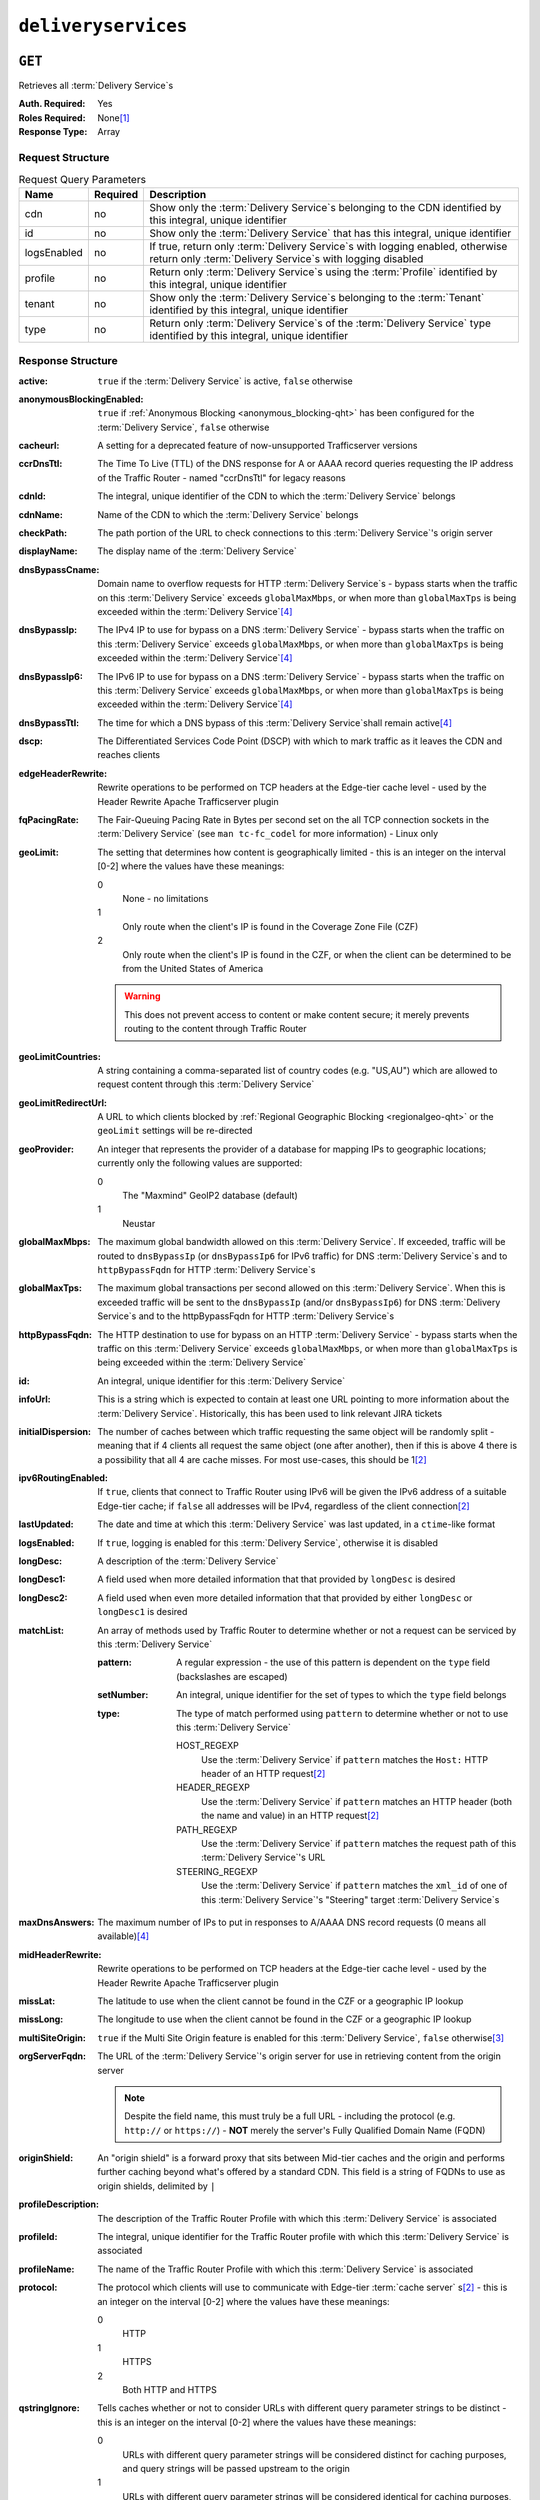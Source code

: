 ..
..
.. Licensed under the Apache License, Version 2.0 (the "License");
.. you may not use this file except in compliance with the License.
.. You may obtain a copy of the License at
..
..     http://www.apache.org/licenses/LICENSE-2.0
..
.. Unless required by applicable law or agreed to in writing, software
.. distributed under the License is distributed on an "AS IS" BASIS,
.. WITHOUT WARRANTIES OR CONDITIONS OF ANY KIND, either express or implied.
.. See the License for the specific language governing permissions and
.. limitations under the License.
..

.. _to-api-deliveryservices:

********************
``deliveryservices``
********************

``GET``
=======
Retrieves all :term:`Delivery Service`\ s

:Auth. Required: Yes
:Roles Required: None\ [1]_
:Response Type:  Array

Request Structure
-----------------
.. table:: Request Query Parameters

	+-------------+----------+------------------------------------------------------------------------------------------------------------------------------------------------+
	| Name        | Required | Description                                                                                                                                    |
	+=============+==========+================================================================================================================================================+
	| cdn         | no       | Show only the :term:`Delivery Service`\ s belonging to the CDN identified by this integral, unique identifier                                  |
	+-------------+----------+------------------------------------------------------------------------------------------------------------------------------------------------+
	| id          | no       | Show only the :term:`Delivery Service` that has this integral, unique identifier                                                               |
	+-------------+----------+------------------------------------------------------------------------------------------------------------------------------------------------+
	| logsEnabled | no       | If true, return only :term:`Delivery Service`\ s with logging enabled, otherwise return only :term:`Delivery Service`\ s with logging disabled |
	+-------------+----------+------------------------------------------------------------------------------------------------------------------------------------------------+
	| profile     | no       | Return only :term:`Delivery Service`\ s using the :term:`Profile` identified by this integral, unique identifier                               |
	+-------------+----------+------------------------------------------------------------------------------------------------------------------------------------------------+
	| tenant      | no       | Show only the :term:`Delivery Service`\ s belonging to the :term:`Tenant` identified by this integral, unique identifier                       |
	+-------------+----------+------------------------------------------------------------------------------------------------------------------------------------------------+
	| type        | no       | Return only :term:`Delivery Service`\ s of the :term:`Delivery Service` type identified by this integral, unique identifier                    |
	+-------------+----------+------------------------------------------------------------------------------------------------------------------------------------------------+

Response Structure
------------------
:active:                   ``true`` if the :term:`Delivery Service` is active, ``false`` otherwise
:anonymousBlockingEnabled: ``true`` if :ref:`Anonymous Blocking <anonymous_blocking-qht>` has been configured for the :term:`Delivery Service`, ``false`` otherwise
:cacheurl:                 A setting for a deprecated feature of now-unsupported Trafficserver versions

	.. deprecated:: ATCv3.0
		This field has been deprecated in Traffic Control 3.x and is subject to removal in Traffic Control 4.x or later

:ccrDnsTtl:                The Time To Live (TTL) of the DNS response for A or AAAA record queries requesting the IP address of the Traffic Router - named "ccrDnsTtl" for legacy reasons
:cdnId:                    The integral, unique identifier of the CDN to which the :term:`Delivery Service` belongs
:cdnName:                  Name of the CDN to which the :term:`Delivery Service` belongs
:checkPath:                The path portion of the URL to check connections to this :term:`Delivery Service`'s origin server
:displayName:              The display name of the :term:`Delivery Service`
:dnsBypassCname:           Domain name to overflow requests for HTTP :term:`Delivery Service`\ s - bypass starts when the traffic on this :term:`Delivery Service` exceeds ``globalMaxMbps``, or when more than ``globalMaxTps`` is being exceeded within the :term:`Delivery Service`\ [4]_
:dnsBypassIp:              The IPv4 IP to use for bypass on a DNS :term:`Delivery Service` - bypass starts when the traffic on this :term:`Delivery Service` exceeds ``globalMaxMbps``, or when more than ``globalMaxTps`` is being exceeded within the :term:`Delivery Service`\ [4]_
:dnsBypassIp6:             The IPv6 IP to use for bypass on a DNS :term:`Delivery Service` - bypass starts when the traffic on this :term:`Delivery Service` exceeds ``globalMaxMbps``, or when more than ``globalMaxTps`` is being exceeded within the :term:`Delivery Service`\ [4]_
:dnsBypassTtl:             The time for which a DNS bypass of this :term:`Delivery Service`\ shall remain active\ [4]_
:dscp:                     The Differentiated Services Code Point (DSCP) with which to mark traffic as it leaves the CDN and reaches clients
:edgeHeaderRewrite:        Rewrite operations to be performed on TCP headers at the Edge-tier cache level - used by the Header Rewrite Apache Trafficserver plugin
:fqPacingRate:             The Fair-Queuing Pacing Rate in Bytes per second set on the all TCP connection sockets in the :term:`Delivery Service` (see ``man tc-fc_codel`` for more information) - Linux only
:geoLimit:                 The setting that determines how content is geographically limited - this is an integer on the interval [0-2] where the values have these meanings:

	0
		None - no limitations
	1
		Only route when the client's IP is found in the Coverage Zone File (CZF)
	2
		Only route when the client's IP is found in the CZF, or when the client can be determined to be from the United States of America

	.. warning:: This does not prevent access to content or make content secure; it merely prevents routing to the content through Traffic Router

:geoLimitCountries:   A string containing a comma-separated list of country codes (e.g. "US,AU") which are allowed to request content through this :term:`Delivery Service`
:geoLimitRedirectUrl: A URL to which clients blocked by :ref:`Regional Geographic Blocking <regionalgeo-qht>` or the ``geoLimit`` settings will be re-directed
:geoProvider:         An integer that represents the provider of a database for mapping IPs to geographic locations; currently only the following values are supported:

	0
		The "Maxmind" GeoIP2 database (default)
	1
		Neustar

:globalMaxMbps:       The maximum global bandwidth allowed on this :term:`Delivery Service`. If exceeded, traffic will be routed to ``dnsBypassIp`` (or ``dnsBypassIp6`` for IPv6 traffic) for DNS :term:`Delivery Service`\ s and to ``httpBypassFqdn`` for HTTP :term:`Delivery Service`\ s
:globalMaxTps:        The maximum global transactions per second allowed on this :term:`Delivery Service`. When this is exceeded traffic will be sent to the ``dnsBypassIp`` (and/or ``dnsBypassIp6``) for DNS :term:`Delivery Service`\ s and to the httpBypassFqdn for HTTP :term:`Delivery Service`\ s
:httpBypassFqdn:      The HTTP destination to use for bypass on an HTTP :term:`Delivery Service` - bypass starts when the traffic on this :term:`Delivery Service` exceeds ``globalMaxMbps``, or when more than ``globalMaxTps`` is being exceeded within the :term:`Delivery Service`
:id:                  An integral, unique identifier for this :term:`Delivery Service`
:infoUrl:             This is a string which is expected to contain at least one URL pointing to more information about the :term:`Delivery Service`. Historically, this has been used to link relevant JIRA tickets
:initialDispersion:  The number of caches between which traffic requesting the same object will be randomly split - meaning that if 4 clients all request the same object (one after another), then if this is above 4 there is a possibility that all 4 are cache misses. For most use-cases, this should be 1\ [2]_
:ipv6RoutingEnabled: If ``true``, clients that connect to Traffic Router using IPv6 will be given the IPv6 address of a suitable Edge-tier cache; if ``false`` all addresses will be IPv4, regardless of the client connection\ [2]_
:lastUpdated:        The date and time at which this :term:`Delivery Service` was last updated, in a ``ctime``-like format
:logsEnabled:        If ``true``, logging is enabled for this :term:`Delivery Service`, otherwise it is disabled
:longDesc:           A description of the :term:`Delivery Service`
:longDesc1:          A field used when more detailed information that that provided by ``longDesc`` is desired
:longDesc2:          A field used when even more detailed information that that provided by either ``longDesc`` or ``longDesc1`` is desired
:matchList:          An array of methods used by Traffic Router to determine whether or not a request can be serviced by this :term:`Delivery Service`

	:pattern:   A regular expression - the use of this pattern is dependent on the ``type`` field (backslashes are escaped)
	:setNumber: An integral, unique identifier for the set of types to which the ``type`` field belongs
	:type:      The type of match performed using ``pattern`` to determine whether or not to use this :term:`Delivery Service`

		HOST_REGEXP
			Use the :term:`Delivery Service` if ``pattern`` matches the ``Host:`` HTTP header of an HTTP request\ [2]_
		HEADER_REGEXP
			Use the :term:`Delivery Service` if ``pattern`` matches an HTTP header (both the name and value) in an HTTP request\ [2]_
		PATH_REGEXP
			Use the :term:`Delivery Service` if ``pattern`` matches the request path of this :term:`Delivery Service`'s URL
		STEERING_REGEXP
			Use the :term:`Delivery Service` if ``pattern`` matches the ``xml_id`` of one of this :term:`Delivery Service`'s "Steering" target :term:`Delivery Service`\ s

:maxDnsAnswers:    The maximum number of IPs to put in responses to A/AAAA DNS record requests (0 means all available)\ [4]_
:midHeaderRewrite: Rewrite operations to be performed on TCP headers at the Edge-tier cache level - used by the Header Rewrite Apache Trafficserver plugin
:missLat:          The latitude to use when the client cannot be found in the CZF or a geographic IP lookup
:missLong:         The longitude to use when the client cannot be found in the CZF or a geographic IP lookup
:multiSiteOrigin:  ``true`` if the Multi Site Origin feature is enabled for this :term:`Delivery Service`, ``false`` otherwise\ [3]_
:orgServerFqdn:    The URL of the :term:`Delivery Service`'s origin server for use in retrieving content from the origin server

	.. note:: Despite the field name, this must truly be a full URL - including the protocol (e.g. ``http://`` or ``https://``) - **NOT** merely the server's Fully Qualified Domain Name (FQDN)

:originShield:       An "origin shield" is a forward proxy that sits between Mid-tier caches and the origin and performs further caching beyond what's offered by a standard CDN. This field is a string of FQDNs to use as origin shields, delimited by ``|``
:profileDescription: The description of the Traffic Router Profile with which this :term:`Delivery Service` is associated
:profileId:          The integral, unique identifier for the Traffic Router profile with which this :term:`Delivery Service` is associated
:profileName:        The name of the Traffic Router Profile with which this :term:`Delivery Service` is associated
:protocol:           The protocol which clients will use to communicate with Edge-tier :term:`cache server` s\ [2]_ - this is an integer on the interval [0-2] where the values have these meanings:

	0
		HTTP
	1
		HTTPS
	2
		Both HTTP and HTTPS

:qstringIgnore: Tells caches whether or not to consider URLs with different query parameter strings to be distinct - this is an integer on the interval [0-2] where the values have these meanings:

	0
		URLs with different query parameter strings will be considered distinct for caching purposes, and query strings will be passed upstream to the origin
	1
		URLs with different query parameter strings will be considered identical for caching purposes, and query strings will be passed upstream to the origin
	2
		Query strings are stripped out by Edge-tier caches, and thus are neither taken into consideration for caching purposes, nor passed upstream in requests to the origin

:rangeRequestHandling: Tells caches how to handle range requests\ [7]_ - this is an integer on the interval [0,2] where the values have these meanings:

	0
		Range requests will not be cached, but range requests that request ranges of content already cached will be served from the cache
	1
		Use the `background_fetch plugin <https://docs.trafficserver.apache.org/en/latest/admin-guide/plugins/background_fetch.en.html>`_ to service the range request while caching the whole object
	2
		Use the `experimental cache_range_requests plugin <https://github.com/apache/trafficserver/tree/master/plugins/experimental/cache_range_requests>`_ to treat unique ranges as unique objects

:regexRemap: A regular expression remap rule to apply to this :term:`Delivery Service` at the Edge tier

	.. seealso:: `The Apache Trafficserver documentation for the Regex Remap plugin <https://docs.trafficserver.apache.org/en/latest/admin-guide/plugins/regex_remap.en.html>`_

:regionalGeoBlocking: ``true`` if Regional Geo Blocking is in use within this :term:`Delivery Service`, ``false`` otherwise - see :ref:`regionalgeo-qht` for more information
:remapText:           Additional, raw text to add to the remap line for caches

	.. seealso:: `The Apache Trafficserver documentation for the Regex Remap plugin <https://docs.trafficserver.apache.org/en/latest/admin-guide/plugins/regex_remap.en.html>`_

:signed:           ``true`` if token-based authentication is enabled for this :term:`Delivery Service`, ``false`` otherwise
:signingAlgorithm: Type of URL signing method to sign the URLs, basically comes down to one of two plugins or ``null``:

	``null``
		Token-based authentication is not enabled for this :term:`Delivery Service`
	url_sig:
		URL Signing token-based authentication is enabled for this :term:`Delivery Service`
	uri_signing
		URI Signing token-based authentication is enabled for this :term:`Delivery Service`

	.. seealso:: `The Apache Trafficserver documentation for the url_sig plugin <https://docs.trafficserver.apache.org/en/8.0.x/admin-guide/plugins/url_sig.en.html>`_ and `the draft RFC for uri_signing <https://tools.ietf.org/html/draft-ietf-cdni-uri-signing-16>`_ - note, however that the current implementation of uri_signing uses Draft 12 of that RFC document, **NOT** the latest

:sslKeyVersion: This integer indicates the generation of keys in use by the :term:`Delivery Service` - if any - and is incremented by the Traffic Portal client whenever new keys are generated

	.. warning:: This number will not be correct if keys are manually replaced using the API, as the key generation API does not increment it!

:tenantId:          The integral, unique identifier of the tenant who owns this :term:`Delivery Service`
:trRequestHeaders:  If defined, this takes the form of a string of HTTP headers to be included in Traffic Router access logs for requests - it's a template where ``__RETURN__`` translates to a carriage return and line feed (``\r\n``)\ [2]_
:trResponseHeaders: If defined, this takes the form of a string of HTTP headers to be included in Traffic Router responses - it's a template where ``__RETURN__`` translates to a carriage return and line feed (``\r\n``)\ [2]_
:type:              The name of the routing type of this :term:`Delivery Service` e.g. "HTTP"
:typeId:            The integral, unique identifier of the routing type of this :term:`Delivery Service`
:xmlId:             A unique string that describes this :term:`Delivery Service` - exists for legacy reasons

.. code-block:: http
	:caption: Response Example

	HTTP/1.1 200 OK
	Access-Control-Allow-Credentials: true
	Access-Control-Allow-Headers: Origin, X-Requested-With, Content-Type, Accept, Set-Cookie, Cookie
	Access-Control-Allow-Methods: POST,GET,OPTIONS,PUT,DELETE
	Access-Control-Allow-Origin: *
	Content-Type: application/json
	Set-Cookie: mojolicious=...; Path=/; HttpOnly
	Whole-Content-Sha512: mCLMjvACRKHNGP/OSx4javkOtxxzyiDdQzsV78IamUhVmvyKyKaCeOKRmpsG69w+nhh3OkPZ6e9MMeJpcJSKcA==
	X-Server-Name: traffic_ops_golang/
	Date: Thu, 15 Nov 2018 19:04:29 GMT
	Transfer-Encoding: chunked

	{ "response": [
	{
		"active": true,
		"anonymousBlockingEnabled": false,
		"cacheurl": null,
		"ccrDnsTtl": null,
		"cdnId": 2,
		"cdnName": "CDN-in-a-Box",
		"checkPath": null,
		"displayName": "Demo 1",
		"dnsBypassCname": null,
		"dnsBypassIp": null,
		"dnsBypassIp6": null,
		"dnsBypassTtl": null,
		"dscp": 0,
		"edgeHeaderRewrite": null,
		"geoLimit": 0,
		"geoLimitCountries": null,
		"geoLimitRedirectURL": null,
		"geoProvider": 0,
		"globalMaxMbps": null,
		"globalMaxTps": null,
		"httpBypassFqdn": null,
		"id": 1,
		"infoUrl": null,
		"initialDispersion": 1,
		"ipv6RoutingEnabled": true,
		"lastUpdated": "2018-11-14 18:21:17+00",
		"logsEnabled": true,
		"longDesc": "Apachecon North America 2018",
		"longDesc1": null,
		"longDesc2": null,
		"matchList": [
			{
				"type": "HOST_REGEXP",
				"setNumber": 0,
				"pattern": ".*\\.demo1\\..*"
			}
		],
		"maxDnsAnswers": null,
		"midHeaderRewrite": null,
		"missLat": 42,
		"missLong": -88,
		"multiSiteOrigin": false,
		"originShield": null,
		"orgServerFqdn": "http://origin.infra.ciab.test",
		"profileDescription": null,
		"profileId": null,
		"profileName": null,
		"protocol": 0,
		"qstringIgnore": 0,
		"rangeRequestHandling": 0,
		"regexRemap": null,
		"regionalGeoBlocking": false,
		"remapText": null,
		"routingName": "video",
		"signed": false,
		"sslKeyVersion": null,
		"tenantId": 1,
		"type": "HTTP",
		"typeId": 1,
		"xmlId": "demo1",
		"exampleURLs": [
			"http://video.demo1.mycdn.ciab.test"
		],
		"deepCachingType": "NEVER",
		"signingAlgorithm": null,
		"tenant": "root"
	}]}

.. [1] Users with the roles "admin" and/or "operations" will be able to see *all* :term:`Delivery Service`\ s, whereas any other user will only see the :term:`Delivery Service`\ s their Tenant is allowed to see.
.. [2] This only applies to HTTP-routed :term:`Delivery Service`\ s
.. [3] See :ref:`multi-site-origin`
.. [4] This only applies to DNS-routed :term:`Delivery Service`\ s

``POST``
========
Allows users to create :term:`Delivery Service`.

:Auth. Required: Yes
:Roles Required: "admin" or "operations"
:Response Type:  Array

Request Structure
-----------------
:active:                   If ``true``, the :term:`Delivery Service` will immediately become active and serves traffic
:anonymousBlockingEnabled: An optional field which, if defined and ``true`` will cause :ref:`Anonymous Blocking <anonymous_blocking-qht>` to be used with the new :term:`Delivery Service`
:cacheurl:                 An optional setting for a deprecated feature of now-unsupported Trafficserver versions (read: "Don't use this")

	.. deprecated:: ATCv3.0
		This field has been deprecated in Traffic Control 3.x and is subject to removal in Traffic Control 4.x or later

:ccrDnsTtl:                The Time To Live (TTL) in seconds of the DNS response for A or AAAA record queries requesting the IP address of the Traffic Router - named "ccrDnsTtl" for legacy reasons
:cdnId:                    The integral, unique identifier for the CDN to which this :term:`Delivery Service`\ shall be assigned
:checkPath:                The path portion of the URL which will be used to check connections to this :term:`Delivery Service`'s origin server
:deepCachingType:          A string describing when to do Deep Caching for this :term:`Delivery Service`:

	NEVER
		Deep Caching will never be used by this :term:`Delivery Service` (default)
	ALWAYS
		Deep Caching will always be used by this :term:`Delivery Service`

:displayName:       The human-friendly name for this :term:`Delivery Service`
:dnsBypassCname:    Domain name to overflow requests for HTTP :term:`Delivery Service`\ s - bypass starts when the traffic on this :term:`Delivery Service` exceeds ``globalMaxMbps``, or when more than ``globalMaxTps`` is being exceeded within the :term:`Delivery Service`
:dnsBypassIp:       The IPv4 IP to use for bypass on a DNS :term:`Delivery Service` - bypass starts when the traffic on this :term:`Delivery Service` exceeds ``globalMaxMbps``, or when more than ``globalMaxTps`` is being exceeded within the :term:`Delivery Service`
:dnsBypassIp6:      The IPv6 IP to use for bypass on a DNS :term:`Delivery Service` - bypass starts when the traffic on this :term:`Delivery Service` exceeds ``globalMaxMbps``, or when more than ``globalMaxTps`` is being exceeded within the :term:`Delivery Service`
:dnsBypassTtl:      The time for which a DNS bypass of this :term:`Delivery Service`\ shall remain active
:dscp:              The Differentiated Services Code Point (DSCP) with which to mark downstream (EDGE -> customer) traffic. This should be zero in most cases
:edgeHeaderRewrite: An optional string which, if present, defines rewrite operations to be performed on TCP headers at the Edge-tier cache level - used by the Header Rewrite Apache Trafficserver plugin
:fqPacingRate:      An optional integer which, if present, sets the Fair-Queuing Pacing Rate in bytes per second set on the all TCP connection sockets in the :term:`Delivery Service` (see ``man tc-fc_codel`` for more information) - Linux only, defaults to 0 meaning "disabled"
:geoLimit:          The setting that determines how content is geographically limited - this is an integer on the interval [0-2] where the values have these meanings:

	0
		None - no limitations
	1
		Only route when the client's IP is found in the Coverage Zone File (CZF)
	2
		Only route when the client's IP is found in the CZF, or when the client can be determined to be from the United States of America

	.. warning:: This does not prevent access to content or make content secure; it merely prevents routing to the content through Traffic Router

:geoLimitCountries:   A string containing a comma-separated list of country codes (e.g. "US,AU") which are allowed to request content through this :term:`Delivery Service`\ [5]_
:geoLimitRedirectUrl: A URL to which clients blocked by :ref:`Regional Geographic Blocking <regionalgeo-qht>` or the ``geoLimit`` settings will be re-directed\ [5]_
:geoProvider:         An integer that represents the provider of a database for mapping IPs to geographic locations; currently only the following values are supported:

	0
		The "Maxmind" GeoIP2 database (default)
	1
		Neustar

:globalMaxMbps:      An optional integer that will set the maximum global bandwidth allowed on this :term:`Delivery Service`. If exceeded, traffic will be routed to ``dnsBypassIp`` (or ``dnsBypassIp6`` for IPv6 traffic) for DNS :term:`Delivery Service`\ s and to ``httpBypassFqdn`` for HTTP :term:`Delivery Service`\ s
:globalMaxTps:       An optional integer that will set the maximum global transactions per second allowed on this :term:`Delivery Service`. When this is exceeded traffic will be sent to the ``dnsBpassIp`` (and/or ``dnsBypassIp6``)for DNS :term:`Delivery Service`\ s and to the ``httpBypassFqdn`` for HTTP :term:`Delivery Service`\ s
:httpBypassFqdn:     An optional Fully Qualified Domain Name (FQDN) to use for bypass on an HTTP :term:`Delivery Service` - bypass starts when the traffic on this :term:`Delivery Service` exceeds ``globalMaxMbps``, or when more than ``globalMaxTps`` is being exceeded within the :term:`Delivery Service`\ [2]_
:infoUrl:            An optional string which, if present, is expected to contain at least one URL pointing to more information about the :term:`Delivery Service`. Historically, this has been used to link relevant JIRA tickets
:initialDispersion:  The number of caches between which traffic requesting the same object will be randomly split - meaning that if 4 clients all request the same object (one after another), then if this is above 4 there is a possibility that all 4 are cache misses. For most use-cases, this should be 1\ [2]_\ [6]_
:ipv6RoutingEnabled: If ``true``, clients that connect to Traffic Router using IPv6 will be given the IPv6 address of a suitable Edge-tier cache; if ``false`` all addresses will be IPv4, regardless of the client connection - optional for ANY_MAP :term:`Delivery Service`\ s
:logsEnabled:        If ``true``, logging is enabled for this :term:`Delivery Service`, otherwise it is disabled
:longDesc:           An optional description of the :term:`Delivery Service`
:longDesc1:          An optional field used when more detailed information that that provided by ``longDesc`` is desired
:longDesc2:          An optional field used when even more detailed information that that provided by either ``longDesc`` or ``longDesc1`` is desired
:maxDnsAnswers:      An optional field which, when present, specifies the maximum number of IPs to put in responses to A/AAAA DNS record requests - defaults to 0, meaning "no limit"\ [4]_
:midHeaderRewrite:   An optional string containing rewrite operations to be performed on TCP headers at the Edge-tier cache level - used by the Header Rewrite Apache Trafficserver plugin
:missLat:            The latitude to use when the client cannot be found in the CZF or a geographic IP lookup\ [7]_
:missLong:           The longitude to use when the client cannot be found in the CZF or a geographic IP lookup\ [7]_
:multiSiteOrigin:    ``true`` if the Multi Site Origin feature is enabled for this :term:`Delivery Service`, ``false`` otherwise\ [3]_\ [7]_
:orgServerFqdn:      The URL of the :term:`Delivery Service`'s origin server for use in retrieving content from the origin server\ [7]_

	.. note:: Despite the field name, this must truly be a full URL - including the protocol (e.g. ``http://`` or ``https://``) - **NOT** merely the server's Fully Qualified Domain Name (FQDN)

:originShield: An "origin shield" is a forward proxy that sits between Mid-tier caches and the origin and performs further caching beyond what's offered by a standard CDN. This optional field is a string of FQDNs to use as origin shields, delimited by ``|``
:profileId:    An optional, integral, unique identifier for the Traffic Router profile with which this :term:`Delivery Service`\ shall be associated
:protocol:     The protocol which clients will use to communicate with Edge-tier :term:`cache server` s - this is an (optional for ANY_MAP :term:`Delivery Service`\ s) integer on the interval [0,2] where the values have these meanings:

	0
		HTTP
	1
		HTTPS
	2
		Both HTTP and HTTPS

:qstringIgnore: Tells caches whether or not to consider URLs with different query parameter strings to be distinct\ [7]_ - this is an integer on the interval [0-2] where the values have these meanings:

	0
		URLs with different query parameter strings will be considered distinct for caching purposes, and query strings will be passed upstream to the origin
	1
		URLs with different query parameter strings will be considered identical for caching purposes, and query strings will be passed upstream to the origin
	2
		Query strings are stripped out by Edge-tier caches, and thus are neither taken into consideration for caching purposes, nor passed upstream in requests to the origin

:rangeRequestHandling: Tells caches how to handle range requests\ [7]_ - this is an integer on the interval [0,2] where the values have these meanings:

	0
		Range requests will not be cached, but range requests that request ranges of content already cached will be served from the cache
	1
		Use the `background_fetch plugin <https://docs.trafficserver.apache.org/en/latest/admin-guide/plugins/background_fetch.en.html>`_ to service the range request while caching the whole object
	2
		Use the `experimental cache_range_requests plugin <https://github.com/apache/trafficserver/tree/master/plugins/experimental/cache_range_requests>`_ to treat unique ranges as unique objects

:regexRemap: An optional, regular expression remap rule to apply to this :term:`Delivery Service` at the Edge tier

	.. seealso:: `The Apache Trafficserver documentation for the Regex Remap plugin <https://docs.trafficserver.apache.org/en/latest/admin-guide/plugins/regex_remap.en.html>`_

:regionalGeoBlocking: ``true`` if Regional Geo Blocking is in use within this :term:`Delivery Service`, ``false`` otherwise - see :ref:`regionalgeo-qht` for more information
:remapText:           Optional, raw text to add to the remap line for caches

	.. seealso:: `The Apache Trafficserver documentation for the Regex Remap plugin <https://docs.trafficserver.apache.org/en/latest/admin-guide/plugins/regex_remap.en.html>`_

:routingName:      The routing name of this :term:`Delivery Service`, used as the top-level part of the FQDN used by clients to request content from the :term:`Delivery Service` e.g. ``routingName.xml_id.CDNName.com``
:signed:           An optional field which should be ``true`` if token-based authentication will be enabled for this :term:`Delivery Service`, ``false`` (default) otherwise
:signingAlgorithm: Type of URL signing method to sign the URLs, basically comes down to one of two plugins or ``null``:

	``null``
		Token-based authentication is not enabled for this :term:`Delivery Service`
	url_sig:
		URL Signing token-based authentication is enabled for this :term:`Delivery Service`
	uri_signing
		URI Signing token-based authentication is enabled for this :term:`Delivery Service`

	.. seealso:: `The Apache Trafficserver documentation for the url_sig plugin <https://docs.trafficserver.apache.org/en/8.0.x/admin-guide/plugins/url_sig.en.html>`_ and `the draft RFC for uri_signing <https://tools.ietf.org/html/draft-ietf-cdni-uri-signing-16>`_ - note, however that the current implementation of uri_signing uses Draft 12 of that RFC document, **NOT** the latest

:sslKeyVersion: This optional integer indicates the generation of keys to be used by the :term:`Delivery Service` - if any - and is incremented by the Traffic Portal client whenever new keys are generated

	.. warning:: This number will not be correct if keys are manually replaced using the API, as the key generation API does not increment it!

:tenantId:          An optional, integral, unique identifier of the tenant who will own this :term:`Delivery Service`
:trRequestHeaders:  If defined, this takes the form of a string of HTTP headers to be included in Traffic Router access logs for requests - it's a template where ``__RETURN__`` translates to a carriage return and line feed (``\r\n``)\ [2]_
:trResponseHeaders: If defined, this takes the form of a string of HTTP headers to be included in Traffic Router responses - it's a template where ``__RETURN__`` translates to a carriage return and line feed (``\r\n``)\ [2]_
:typeId:            The integral, unique identifier for the routing type of this :term:`Delivery Service`
:xmlId:             A unique string that describes this :term:`Delivery Service` - exists for legacy reasons

	.. note:: This should almost never be different from the :term:`Delivery Service`'s ``displayName``


.. code-block:: http
	:caption: Request Example

	POST /api/1.4/deliveryservices HTTP/1.1
	Host: trafficops.infra.ciab.test
	User-Agent: curl/7.47.0
	Accept: */*
	Cookie: mojolicious=...
	Content-Length: 761
	Content-Type: application/json

	{
		"active": false,
		"anonymousBlockingEnabled": false,
		"cdnId": 2,
		"cdnName": "CDN-in-a-Box",
		"deepCachingType": "NEVER",
		"displayName": "test",
		"exampleURLs": [
			"http://test.test.mycdn.ciab.test"
		],
		"dscp": 0,
		"geoLimit": 0,
		"geoProvider": 0,
		"initialDispersion": 1,
		"ipv6RoutingEnabled": false,
		"lastUpdated": "2018-11-14 18:21:17+00",
		"logsEnabled": true,
		"longDesc": "A :term:`Delivery Service` created expressly for API documentation examples",
		"missLat": -1,
		"missLong": -1,
		"multiSiteOrigin": false,
		"orgServerFqdn": "http://origin.infra.ciab.test",
		"protocol": 0,
		"qstringIgnore": 0,
		"rangeRequestHandling": 0,
		"regionalGeoBlocking": false,
		"routingName": "test",
		"signed": false,
		"tenant": "root",
		"tenantId": 1,
		"typeId": 1,
		"xmlId": "test"
	}

.. [5] These fields must be defined if and only if ``geoLimit`` is non-zero
.. [6] These fields are required for HTTP-routed :term:`Delivery Service`\ s, and optional for all others
.. [7] These fields are required for HTTP-routed and DNS-routed :term:`Delivery Service`\ s, but are optional for (and in fact may have no effect on) STEERING and ANY_MAP :term:`Delivery Service`\ s

Response Structure
------------------
:active:                   ``true`` if the :term:`Delivery Service` is active, ``false`` otherwise
:anonymousBlockingEnabled: ``true`` if :ref:`Anonymous Blocking <anonymous_blocking-qht>` has been configured for the :term:`Delivery Service`, ``false`` otherwise
:cacheurl:                 A setting for a deprecated feature of now-unsupported Trafficserver versions

	.. deprecated:: ATCv3.0
		This field has been deprecated in Traffic Control 3.x and is subject to removal in Traffic Control 4.x or later

:ccrDnsTtl:                The Time To Live (TTL) of the DNS response for A or AAAA record queries requesting the IP address of the Traffic Router - named "ccrDnsTtl" for legacy reasons
:cdnId:                    The integral, unique identifier of the CDN to which the :term:`Delivery Service` belongs
:cdnName:                  Name of the CDN to which the :term:`Delivery Service` belongs
:checkPath:                The path portion of the URL to check connections to this :term:`Delivery Service`'s origin server
:displayName:              The display name of the :term:`Delivery Service`
:dnsBypassCname:           Domain name to overflow requests for HTTP :term:`Delivery Service`\ s - bypass starts when the traffic on this :term:`Delivery Service` exceeds ``globalMaxMbps``, or when more than ``globalMaxTps`` is being exceeded within the :term:`Delivery Service`\ [4]_
:dnsBypassIp:              The IPv4 IP to use for bypass on a DNS :term:`Delivery Service` - bypass starts when the traffic on this :term:`Delivery Service` exceeds ``globalMaxMbps``, or when more than ``globalMaxTps`` is being exceeded within the :term:`Delivery Service`\ [4]_
:dnsBypassIp6:             The IPv6 IP to use for bypass on a DNS :term:`Delivery Service` - bypass starts when the traffic on this :term:`Delivery Service` exceeds ``globalMaxMbps``, or when more than ``globalMaxTps`` is being exceeded within the :term:`Delivery Service`\ [4]_
:dnsBypassTtl:             The time for which a DNS bypass of this :term:`Delivery Service`\ shall remain active\ [4]_
:dscp:                     The Differentiated Services Code Point (DSCP) with which to mark traffic as it leaves the CDN and reaches clients
:edgeHeaderRewrite:        Rewrite operations to be performed on TCP headers at the Edge-tier cache level - used by the Header Rewrite Apache Trafficserver plugin
:fqPacingRate:             The Fair-Queuing Pacing Rate in Bytes per second set on the all TCP connection sockets in the :term:`Delivery Service` (see ``man tc-fc_codel`` for more information) - Linux only
:geoLimit:                 The setting that determines how content is geographically limited - this is an integer on the interval [0-2] where the values have these meanings:

	0
		None - no limitations
	1
		Only route when the client's IP is found in the Coverage Zone File (CZF)
	2
		Only route when the client's IP is found in the CZF, or when the client can be determined to be from the United States of America

	.. warning:: This does not prevent access to content or make content secure; it merely prevents routing to the content through Traffic Router

:geoLimitCountries:   A string containing a comma-separated list of country codes (e.g. "US,AU") which are allowed to request content through this :term:`Delivery Service`
:geoLimitRedirectUrl: A URL to which clients blocked by :ref:`Regional Geographic Blocking <regionalgeo-qht>` or the ``geoLimit`` settings will be re-directed
:geoProvider:         An integer that represents the provider of a database for mapping IPs to geographic locations; currently only the following values are supported:

	0
		The "Maxmind" GeoIP2 database (default)
	1
		Neustar

:globalMaxMbps:       The maximum global bandwidth allowed on this :term:`Delivery Service`. If exceeded, traffic will be routed to ``dnsBypassIp`` (or ``dnsBypassIp6`` for IPv6 traffic) for DNS :term:`Delivery Service`\ s and to ``httpBypassFqdn`` for HTTP :term:`Delivery Service`\ s
:globalMaxTps:        The maximum global transactions per second allowed on this :term:`Delivery Service`. When this is exceeded traffic will be sent to the ``dnsBypassIp`` (and/or ``dnsBypassIp6``) for DNS :term:`Delivery Service`\ s and to the httpBypassFqdn for HTTP :term:`Delivery Service`\ s
:httpBypassFqdn:      The HTTP destination to use for bypass on an HTTP :term:`Delivery Service` - bypass starts when the traffic on this :term:`Delivery Service` exceeds ``globalMaxMbps``, or when more than ``globalMaxTps`` is being exceeded within the :term:`Delivery Service`
:id:                  An integral, unique identifier for this :term:`Delivery Service`
:infoUrl:             This is a string which is expected to contain at least one URL pointing to more information about the :term:`Delivery Service`. Historically, this has been used to link relevant JIRA tickets
:initialDispersion:  The number of caches between which traffic requesting the same object will be randomly split - meaning that if 4 clients all request the same object (one after another), then if this is above 4 there is a possibility that all 4 are cache misses. For most use-cases, this should be 1\ [2]_
:ipv6RoutingEnabled: If ``true``, clients that connect to Traffic Router using IPv6 will be given the IPv6 address of a suitable Edge-tier cache; if ``false`` all addresses will be IPv4, regardless of the client connection\ [2]_
:lastUpdated:        The date and time at which this :term:`Delivery Service` was last updated, in a ``ctime``-like format
:logsEnabled:        If ``true``, logging is enabled for this :term:`Delivery Service`, otherwise it is disabled
:longDesc:           A description of the :term:`Delivery Service`
:longDesc1:          A field used when more detailed information that that provided by ``longDesc`` is desired
:longDesc2:          A field used when even more detailed information that that provided by either ``longDesc`` or ``longDesc1`` is desired
:matchList:          An array of methods used by Traffic Router to determine whether or not a request can be serviced by this :term:`Delivery Service`

	:pattern:   A regular expression - the use of this pattern is dependent on the ``type`` field (backslashes are escaped)
	:setNumber: An integral, unique identifier for the set of types to which the ``type`` field belongs
	:type:      The type of match performed using ``pattern`` to determine whether or not to use this :term:`Delivery Service`

		HOST_REGEXP
			Use the :term:`Delivery Service` if ``pattern`` matches the ``Host:`` HTTP header of an HTTP request\ [2]_
		HEADER_REGEXP
			Use the :term:`Delivery Service` if ``pattern`` matches an HTTP header (both the name and value) in an HTTP request\ [2]_
		PATH_REGEXP
			Use the :term:`Delivery Service` if ``pattern`` matches the request path of this :term:`Delivery Service`'s URL
		STEERING_REGEXP
			Use the :term:`Delivery Service` if ``pattern`` matches the ``xml_id`` of one of this :term:`Delivery Service`'s "Steering" target :term:`Delivery Service`\ s

:maxDnsAnswers:    The maximum number of IPs to put in responses to A/AAAA DNS record requests (0 means all available)\ [4]_
:midHeaderRewrite: Rewrite operations to be performed on TCP headers at the Edge-tier cache level - used by the Header Rewrite Apache Trafficserver plugin
:missLat:          The latitude to use when the client cannot be found in the CZF or a geographic IP lookup
:missLong:         The longitude to use when the client cannot be found in the CZF or a geographic IP lookup
:multiSiteOrigin:  ``true`` if the Multi Site Origin feature is enabled for this :term:`Delivery Service`, ``false`` otherwise\ [3]_
:orgServerFqdn:    The URL of the :term:`Delivery Service`'s origin server for use in retrieving content from the origin server

	.. note:: Despite the field name, this must truly be a full URL - including the protocol (e.g. ``http://`` or ``https://``) - **NOT** merely the server's Fully Qualified Domain Name (FQDN)

:originShield:       An "origin shield" is a forward proxy that sits between Mid-tier caches and the origin and performs further caching beyond what's offered by a standard CDN. This field is a string of FQDNs to use as origin shields, delimited by ``|``
:profileDescription: The description of the Traffic Router Profile with which this :term:`Delivery Service` is associated
:profileId:          The integral, unique identifier for the Traffic Router profile with which this :term:`Delivery Service` is associated
:profileName:        The name of the Traffic Router Profile with which this :term:`Delivery Service` is associated
:protocol:           The protocol which clients will use to communicate with Edge-tier :term:`cache server` s\ [2]_ - this is an integer on the interval [0-2] where the values have these meanings:

	0
		HTTP
	1
		HTTPS
	2
		Both HTTP and HTTPS

:qstringIgnore: Tells caches whether or not to consider URLs with different query parameter strings to be distinct - this is an integer on the interval [0-2] where the values have these meanings:

	0
		URLs with different query parameter strings will be considered distinct for caching purposes, and query strings will be passed upstream to the origin
	1
		URLs with different query parameter strings will be considered identical for caching purposes, and query strings will be passed upstream to the origin
	2
		Query strings are stripped out by Edge-tier caches, and thus are neither taken into consideration for caching purposes, nor passed upstream in requests to the origin

:rangeRequestHandling: Tells caches how to handle range requests\ [7]_ - this is an integer on the interval [0,2] where the values have these meanings:

	0
		Range requests will not be cached, but range requests that request ranges of content already cached will be served from the cache
	1
		Use the `background_fetch plugin <https://docs.trafficserver.apache.org/en/latest/admin-guide/plugins/background_fetch.en.html>`_ to service the range request while caching the whole object
	2
		Use the `experimental cache_range_requests plugin <https://github.com/apache/trafficserver/tree/master/plugins/experimental/cache_range_requests>`_ to treat unique ranges as unique objects

:regexRemap: A regular expression remap rule to apply to this :term:`Delivery Service` at the Edge tier

	.. seealso:: `The Apache Trafficserver documentation for the Regex Remap plugin <https://docs.trafficserver.apache.org/en/latest/admin-guide/plugins/regex_remap.en.html>`_

:regionalGeoBlocking: ``true`` if Regional Geo Blocking is in use within this :term:`Delivery Service`, ``false`` otherwise - see :ref:`regionalgeo-qht` for more information
:remapText:           Additional, raw text to add to the remap line for caches

	.. seealso:: `The Apache Trafficserver documentation for the Regex Remap plugin <https://docs.trafficserver.apache.org/en/latest/admin-guide/plugins/regex_remap.en.html>`_

:signed:           ``true`` if token-based authentication is enabled for this :term:`Delivery Service`, ``false`` otherwise
:signingAlgorithm: Type of URL signing method to sign the URLs, basically comes down to one of two plugins or ``null``:

	``null``
		Token-based authentication is not enabled for this :term:`Delivery Service`
	url_sig:
		URL Signing token-based authentication is enabled for this :term:`Delivery Service`
	uri_signing
		URI Signing token-based authentication is enabled for this :term:`Delivery Service`

	.. seealso:: `The Apache Trafficserver documentation for the url_sig plugin <https://docs.trafficserver.apache.org/en/8.0.x/admin-guide/plugins/url_sig.en.html>`_ and `the draft RFC for uri_signing <https://tools.ietf.org/html/draft-ietf-cdni-uri-signing-16>`_ - note, however that the current implementation of uri_signing uses Draft 12 of that RFC document, **NOT** the latest

:sslKeyVersion:       This integer indicates the generation of keys in use by the :term:`Delivery Service` - if any - and is incremented by the Traffic Portal client whenever new keys are generated

	.. warning:: This number will not be correct if keys are manually replaced using the API, as the key generation API does not increment it!

:tenantId:            The integral, unique identifier of the tenant who owns this :term:`Delivery Service`
:trRequestHeaders:    If defined, this takes the form of a string of HTTP headers to be included in Traffic Router access logs for requests - it's a template where ``__RETURN__`` translates to a carriage return and line feed (``\r\n``)\ [2]_
:trResponseHeaders:   If defined, this takes the form of a string of HTTP headers to be included in Traffic Router responses - it's a template where ``__RETURN__`` translates to a carriage return and line feed (``\r\n``)\ [2]_
:type:                The name of the routing type of this :term:`Delivery Service` e.g. "HTTP"
:typeId:              The integral, unique identifier of the routing type of this :term:`Delivery Service`
:xmlId:               A unique string that describes this :term:`Delivery Service` - exists for legacy reasons

.. code-block:: http
	:caption: Response Example

	HTTP/1.1 200 OK
	Access-Control-Allow-Credentials: true
	Access-Control-Allow-Headers: Origin, X-Requested-With, Content-Type, Accept, Set-Cookie, Cookie
	Access-Control-Allow-Methods: POST,GET,OPTIONS,PUT,DELETE
	Access-Control-Allow-Origin: *
	Content-Type: application/json
	Set-Cookie: mojolicious=...; Path=/; HttpOnly
	Whole-Content-Sha512: SVveQ5hGwfPv8N5APUskwLOzwrTUVA+z8wuFLsSLCr1/vVnFJJ0VQOGMUctg1NbqhAuQ795MJmuuAaAwR8dSOQ==
	X-Server-Name: traffic_ops_golang/
	Date: Mon, 19 Nov 2018 19:45:49 GMT
	Content-Length: 1404

	{ "alerts": [
		{
			"text": "Deliveryservice creation was successful.",
			"level": "success"
		}
	],
	"response": [
		{
			"active": false,
			"anonymousBlockingEnabled": false,
			"cacheurl": null,
			"ccrDnsTtl": null,
			"cdnId": 2,
			"cdnName": "CDN-in-a-Box",
			"checkPath": null,
			"displayName": "test",
			"dnsBypassCname": null,
			"dnsBypassIp": null,
			"dnsBypassIp6": null,
			"dnsBypassTtl": null,
			"dscp": 0,
			"edgeHeaderRewrite": null,
			"geoLimit": 0,
			"geoLimitCountries": null,
			"geoLimitRedirectURL": null,
			"geoProvider": 0,
			"globalMaxMbps": null,
			"globalMaxTps": null,
			"httpBypassFqdn": null,
			"id": 2,
			"infoUrl": null,
			"initialDispersion": 1,
			"ipv6RoutingEnabled": false,
			"lastUpdated": "2018-11-19 19:45:49+00",
			"logsEnabled": true,
			"longDesc": "A :term:`Delivery Service` created expressly for API documentation examples",
			"longDesc1": null,
			"longDesc2": null,
			"matchList": [
				{
					"type": "HOST_REGEXP",
					"setNumber": 0,
					"pattern": ".*\\.test\\..*"
				}
			],
			"maxDnsAnswers": null,
			"midHeaderRewrite": null,
			"missLat": -1,
			"missLong": -1,
			"multiSiteOrigin": false,
			"originShield": null,
			"orgServerFqdn": "http://origin.infra.ciab.test",
			"profileDescription": null,
			"profileId": null,
			"profileName": null,
			"protocol": 0,
			"qstringIgnore": 0,
			"rangeRequestHandling": 0,
			"regexRemap": null,
			"regionalGeoBlocking": false,
			"remapText": null,
			"routingName": "test",
			"signed": false,
			"sslKeyVersion": null,
			"tenantId": 1,
			"type": "HTTP",
			"typeId": 1,
			"xmlId": "test",
			"exampleURLs": [
				"http://test.test.mycdn.ciab.test"
			],
			"deepCachingType": "NEVER",
			"signingAlgorithm": null,
			"tenant": "root"
		}
	]}
